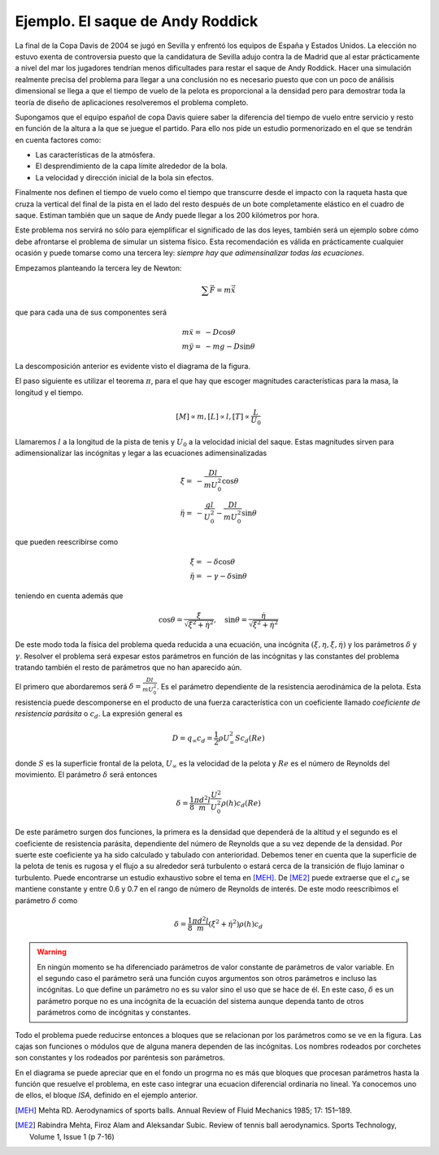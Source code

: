 Ejemplo. El saque de Andy Roddick
---------------------------------

La final de la Copa Davis de 2004 se jugó en Sevilla y enfrentó los
equipos de España y Estados Unidos.  La elección no estuvo exenta de
controversia puesto que la candidatura de Sevilla adujo contra la de
Madrid que al estar prácticamente a nivel del mar los jugadores
tendrían menos dificultades para restar el saque de Andy Roddick.
Hacer una simulación realmente precisa del problema para llegar a una
conclusión no es necesario puesto que con un poco de análisis
dimensional se llega a que el tiempo de vuelo de la pelota es
proporcional a la densidad pero para demostrar toda la teoría de
diseño de aplicaciones resolveremos el problema completo.

Supongamos que el equipo español de copa Davis quiere saber la
diferencia del tiempo de vuelo entre servicio y resto en función de la
altura a la que se juegue el partido. Para ello nos pide un estudio
pormenorizado en el que se tendrán en cuenta factores como:

* Las características de la atmósfera.

* El desprendimiento de la capa límite alrededor de la bola.

* La velocidad y dirección inicial de la bola sin efectos.

Finalmente nos definen el tiempo de vuelo como el tiempo que
transcurre desde el impacto con la raqueta hasta que cruza la vertical
del final de la pista en el lado del resto después de un bote
completamente elástico en el cuadro de saque. Estiman también que un
saque de Andy puede llegar a los 200 kilómetros por hora.

Este problema nos servirá no sólo para ejemplificar el significado de
las dos leyes, también será un ejemplo sobre cómo debe afrontarse el
problema de simular un sistema físico.  Esta recomendación es válida
en prácticamente cualquier ocasión y puede tomarse como una tercera
ley: *siempre hay que adimensinalizar todas las ecuaciones*.

Empezamos planteando la tercera ley de Newton:

.. math::

   \sum \vec F = m \ddot \vec x

que para cada una de sus componentes será

.. math::

   \begin{array}{rl}
   m \ddot x = &  -D \cos \theta\\
   m \ddot y = &  -mg -D \sin \theta
   \end{array}

La descomposición anterior es evidente visto el diagrama de la figura.

.. only:: latex

   .. figure:: esquemabola.pdf
      :align: center
      :scale: 100

      Diagrama del movimiento de la pelota

.. only:: html

   .. figure:: esquemabola.png
      :align: center
      :scale: 100

      Diagrama del movimiento de la pelota

El paso siguiente es utilizar el teorema :math:`\pi`, para el que hay
que escoger magnitudes características para la masa, la longitud y el
tiempo.

.. math::

   [M] \propto m, [L] \propto l, [T] \propto \frac{L}{U_0}

Llamaremos :math:`l` a la longitud de la pista de tenis y :math:`U_0`
a la velocidad inicial del saque. Estas magnitudes sirven para
adimensionalizar las incógnitas y legar a las ecuaciones
adimensinalizadas

.. math::

   \begin{array}{rl}
   \ddot \xi = &  -\frac{Dl}{mU_0^2} \cos \theta\\
   \ddot \eta = &  -\frac{gl}{U_0^2} - \frac{Dl}{mU_0^2} \sin \theta
   \end{array}

que pueden reescribirse como

.. math::

   \begin{array}{rl}
   \ddot \xi = &  -\delta \cos \theta\\
   \ddot \eta = &  -\gamma - \delta \sin \theta
   \end{array}

teniendo en cuenta además que

.. math::

   \cos \theta = \frac{\dot \xi}{\sqrt{\dot \xi ^2 + \dot
   \eta^2}},\quad \sin \theta = \frac{\dot \eta}{\sqrt{\dot \xi ^2 +
   \dot \eta ^2}}

De este modo toda la física del problema queda reducida a una
ecuación, una incógnita :math:`(\xi,\eta,\dot \xi,\dot \eta)` y los
parámetros :math:`\delta` y :math:`\gamma`.  Resolver el problema será
expesar estos parámetros en función de las incógnitas y las constantes
del problema tratando también el resto de parámetros que no han
aparecido aún.

El primero que abordaremos será :math:`\delta=\frac{Dl}{mU_0^2}`. Es
el parámetro dependiente de la resistencia aerodinámica de la pelota.
Esta resistencia puede descomponerse en el producto de una fuerza
característica con un coeficiente llamado *coeficiente de resistencia
parásita* o :math:`c_d`.  La expresión general es

.. math::

   D = q_\infty c_d = \frac{1}{2} \rho U_\infty^2 S c_d(Re)

donde :math:`S` es la superficie frontal de la pelota,
:math:`U_\infty` es la velocidad de la pelota y :math:`Re` es el
número de Reynolds del movimiento.  El parámetro :math:`\delta` será
entonces 

.. math::

   \delta = \frac{1}{8} \frac{\pi d^2 l}{m} 
   \frac{U^2}{U_0^2}\rho(h) c_d(Re)

De este parámetro surgen dos funciones, la primera es la densidad que
dependerá de la altitud y el segundo es el coeficiente de resistencia
parásita, dependiente del número de Reynolds que a su vez depende de
la densidad.  Por suerte este coeficiente ya ha sido calculado y
tabulado con anterioridad.  Debemos tener en cuenta que la superficie
de la pelota de tenis es rugosa y el flujo a su alrededor será
turbulento o estará cerca de la transición de flujo laminar o
turbulento. Puede encontrarse un estudio exhaustivo sobre el tema en
[MEH]_. De [ME2]_ puede extraerse que el :math:`c_d` se mantiene
constante y entre 0.6 y 0.7 en el rango de número de Reynolds de
interés.  De este modo reescribimos el parámetro :math:`\delta` como

.. math::

   \delta = \frac{1}{8} \frac{\pi d^2 l}{m} 
   (\dot \xi ^2 + \dot \eta ^2)\rho(h) c_d

.. warning::

   En ningún momento se ha diferenciado parámetros de valor constante
   de parámetros de valor variable.  En el segundo caso el parámetro
   será una función cuyos argumentos son otros parámetros e incluso
   las incógnitas. Lo que define un parámetro no es su valor sino el
   uso que se hace de él.  En este caso, :math:`\delta` es un
   parámetro porque no es una incógnita de la ecuación del sistema
   aunque dependa tanto de otros parámetros como de incógnitas y
   constantes.

Todo el problema puede reducirse entonces a bloques que se relacionan
por los parámetros como se ve en la figura.  Las cajas son funciones o
módulos que de alguna manera dependen de las incógnitas.  Los nombres
rodeados por corchetes son constantes y los rodeados por paréntesis
son parámetros.

.. only:: latex

   .. figure:: esquemabloques.pdf
      :align: center
      :scale: 100

      Diagrama de bloques del programa

.. only:: html

   .. figure:: esquemabloques.png
      :align: center
      :scale: 100

      Diagrama de bloques del programa
   
En el diagrama se puede apreciar que en el fondo un progrma no es más
que bloques que procesan parámetros hasta la función que resuelve el
problema, en este caso integrar una ecuacion diferencial ordinaria no
lineal. Ya conocemos uno de ellos, el bloque *ISA*, definido en el
ejemplo anterior.


.. [MEH] Mehta RD. Aerodynamics of sports balls. Annual Review of
   Fluid Mechanics 1985; 17: 151–189.

.. [ME2] Rabindra Mehta, Firoz Alam and Aleksandar Subic. Review of
   tennis ball aerodynamics. Sports Technology, Volume 1, Issue 1 (p
   7-16)

